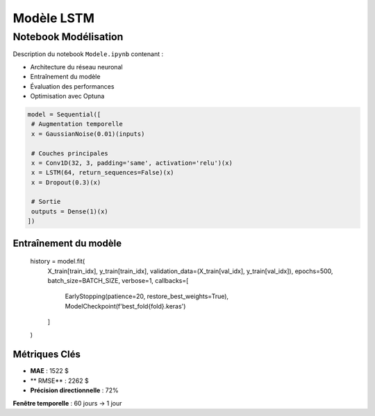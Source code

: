 #################
Modèle LSTM
#################

.. _modele-jupyter:

Notebook Modélisation
=====================

Description du notebook ``Modele.ipynb`` contenant :

- Architecture du réseau neuronal
- Entraînement du modèle
- Évaluation des performances
- Optimisation avec Optuna

.. code-block:: python

   model = Sequential([
    # Augmentation temporelle
    x = GaussianNoise(0.01)(inputs)

    # Couches principales
    x = Conv1D(32, 3, padding='same', activation='relu')(x)
    x = LSTM(64, return_sequences=False)(x)
    x = Dropout(0.3)(x)

    # Sortie
    outputs = Dense(1)(x)
   ])

Entraînement du modèle
----------------------

        history = model.fit(
            X_train[train_idx], y_train[train_idx],
            validation_data=(X_train[val_idx], y_train[val_idx]),
            epochs=500,
            batch_size=BATCH_SIZE,
            verbose=1,
            callbacks=[
                EarlyStopping(patience=20, restore_best_weights=True),
                ModelCheckpoint(f'best_fold{fold}.keras')
            ]
        )
Métriques Clés
--------------
- **MAE** : 1522 $
- ** RMSE** : 2262 $
- **Précision directionnelle** : 72%

**Fenêtre temporelle** : 60 jours → 1 jour
